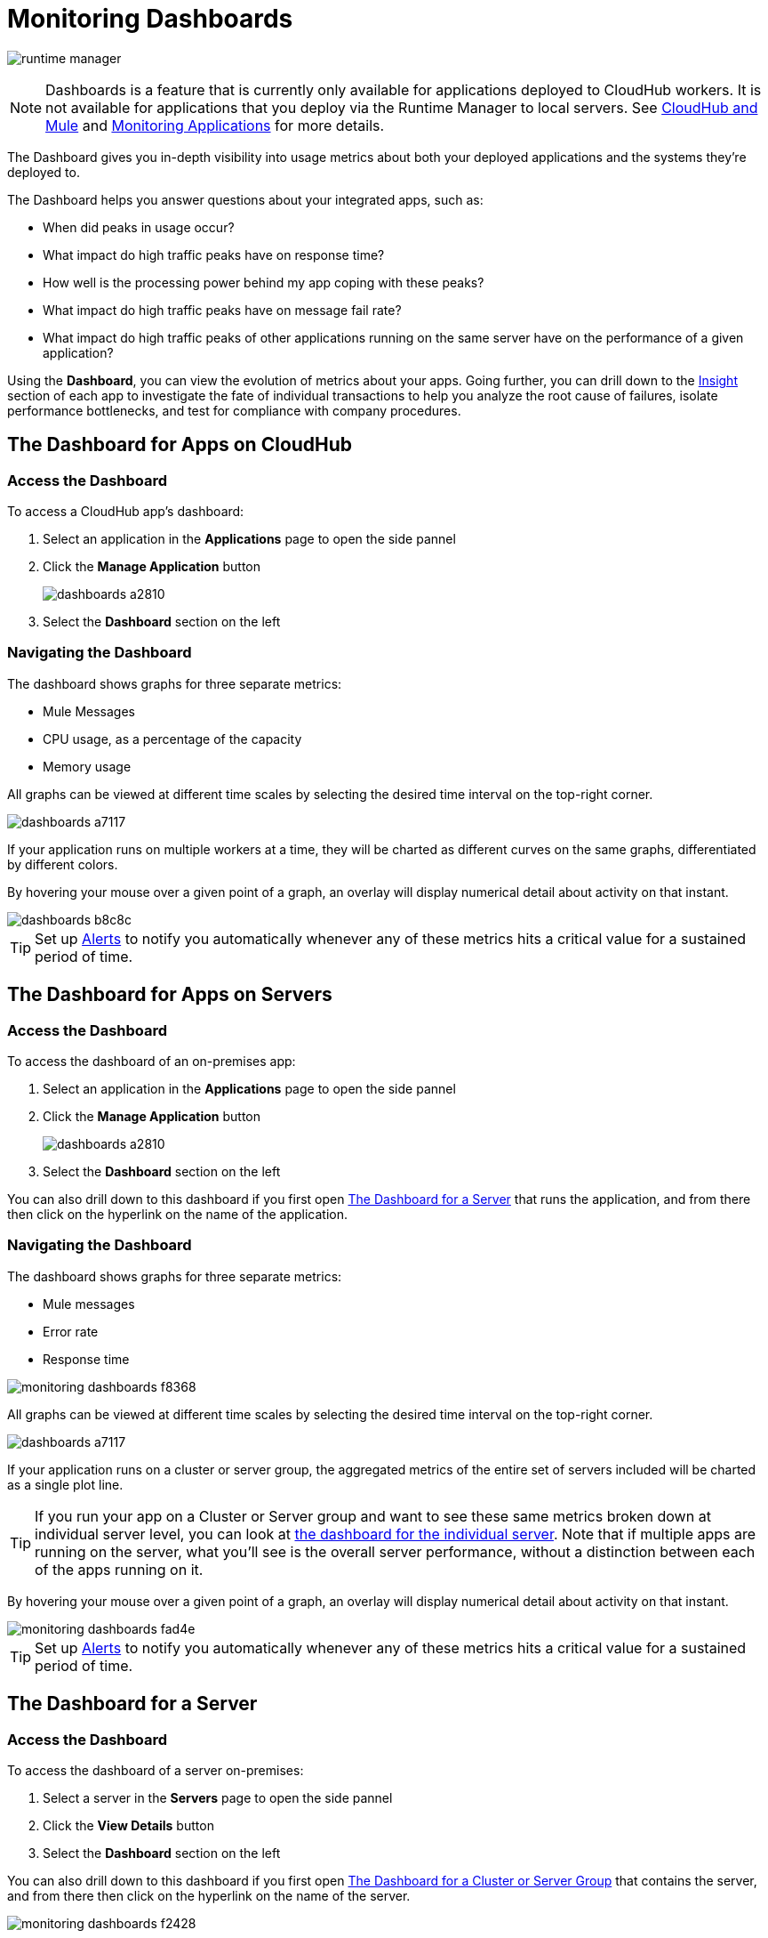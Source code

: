 = Monitoring Dashboards
:keywords: cloudhub, analytics, monitoring, insight, filter

image:runtime-manager-logo.png[runtime manager]

[NOTE]
Dashboards is a feature that is currently only available for applications deployed to CloudHub workers. It is not available for applications that you deploy via the Runtime Manager to local servers. See link:/runtime-manager/cloudhub-and-mule[CloudHub and Mule] and link:/runtime-manager/monitoring-applications[Monitoring Applications] for more details.

The Dashboard gives you in-depth visibility into usage metrics about both your deployed applications and the systems they're deployed to.

The Dashboard helps you answer questions about your integrated apps, such as:

* When did peaks in usage occur?
* What impact do high traffic peaks have on response time?
* How well is the processing power behind my app coping with these peaks?
* What impact do high traffic peaks have on message fail rate?
* What impact do high traffic peaks of other applications running on the same server have on the performance of a given application?



Using the *Dashboard*, you can view the evolution of metrics about your apps. Going further, you can drill down to the link:/runtime-manager/insight[Insight] section of each app to investigate the fate of individual transactions to help you analyze the root cause of failures, isolate performance bottlenecks, and test for compliance with company procedures.


== The Dashboard for Apps on CloudHub

=== Access the Dashboard

To access a CloudHub app's dashboard:

. Select an application in the *Applications* page to open the side pannel
. Click the *Manage Application* button
+
image::dashboards-a2810.png[]
. Select the *Dashboard* section on the left

=== Navigating the Dashboard

The dashboard shows graphs for three separate metrics:

* Mule Messages
* CPU usage, as a percentage of the capacity
* Memory usage



All graphs can be viewed at different time scales by selecting the desired time interval on the top-right corner.

image::dashboards-a7117.png[]

If your application runs on multiple workers at a time, they will be charted as different curves on the same graphs, differentiated by different colors.

By hovering your mouse over a given point of a graph, an overlay will display numerical detail about activity on that instant.

image::dashboards-b8c8c.png[]

[TIP]
Set up link:/runtime-manager/alerts-on-runtime-manager#conditions-on-cloudhub-applications[Alerts] to notify you automatically whenever any of these metrics hits a critical value for a sustained period of time.



== The Dashboard for Apps on Servers

=== Access the Dashboard

To access the dashboard of an on-premises app:

. Select an application in the *Applications* page to open the side pannel
. Click the *Manage Application* button
+
image::dashboards-a2810.png[]
. Select the *Dashboard* section on the left

You can also drill down to this dashboard if you first open <<The Dashboard for a Server>> that runs the application, and from there then click on the hyperlink on the name of the application.

=== Navigating the Dashboard

The dashboard shows graphs for three separate metrics:

* Mule messages
* Error rate
* Response time

image::monitoring-dashboards-f8368.png[]

All graphs can be viewed at different time scales by selecting the desired time interval on the top-right corner.

image::dashboards-a7117.png[]

If your application runs on a cluster or server group, the aggregated metrics of the entire set of servers included will be charted as a single plot line.


[TIP]
If you run your app on a Cluster or Server group and want to see these same metrics broken down at individual server level, you can look at <<The Dashboard for a Server, the dashboard for the individual server>>. Note that if multiple apps are running on the server, what you'll see is the overall server performance, without a distinction between each of the apps running on it.

By hovering your mouse over a given point of a graph, an overlay will display numerical detail about activity on that instant.

image::monitoring-dashboards-fad4e.png[]




[TIP]
Set up link:/runtime-manager/alerts-on-runtime-manager#conditions-on-locally-deployed-applications[Alerts] to notify you automatically whenever any of these metrics hits a critical value for a sustained period of time.

== The Dashboard for a Server

=== Access the Dashboard

To access the dashboard of a server on-premises:

. Select a server in the *Servers* page to open the side pannel
. Click the *View Details* button
. Select the *Dashboard* section on the left

////
[TIP]
====
If the server has an issue, click the icon on the *Health* column to access the dashboard directly.

image::dashboards-34419.png[]
====
////

You can also drill down to this dashboard if you first open <<The Dashboard for a Cluster or Server Group>> that contains the server, and from there then click on the hyperlink on the name of the server.

image::monitoring-dashboards-f2428.png[]

=== Navigating the Dashboard



The dashboard shows three separate metrics:

* CPU usage, as a percentage of the capacity
* Memory usage, in MB
* Heap total, in MB

image::monitoring-dashboards-87664.png[]

All graphs can be viewed at different time scales by selecting the desired time interval on the top-right corner.

image::dashboards-a7117.png[]

By hovering your mouse over a given point of a graph, an overlay will display numerical detail about activity on that instant.

image::monitoring-dashboards-0a728.png[]


If your server runs multiple applications, you can single out one or several and view the performance of these in a separate set of charts. To do so, select one or many, and a side-pannel will display on the right with this data.

image::monitoring-dashboards-5a874.png[]


[TIP]
Set up link:/runtime-manager/alerts-on-runtime-manager#conditions-on-mule-servers[Alerts] to notify you automatically whenever any of these metrics hits a critical value for a sustained period of time.

== The Dashboard for a Cluster or Server Group

=== Access the Dashboard

To access the dashboard of a cluster or a server group on-premises:

. Select a cluster or server group in the *Servers* page to open the side pannel
. Click the *View Details* button
. Select the *Dashboard* section on the left

////
[TIP]
====
If the cluster or server group has an issue, click the icon on the *Health* column to access the dashboard directly.

image::dashboards-34419.png[]
====
////

=== Navigating the Dashboard

The dashboard shows three separate metrics:

* CPU usage, as a percentage of the capacity
* Memory usage, in MB
* Heap total, in MB

All graphs can be viewed at different time scales by selecting the desired time interval on the top-right corner.

image::dashboards-a7117.png[]

The aggregated metrics of the entire set of servers included will be charted as a single plot line on the main set of graphs.

You can break down this information into either individual servers or individual applications, note the two tabs that allow you to pick a perspective:

image::monitoring-dashboards-6fe9f.png[]

Then, select one or many servers or applications, and a side-pannel will display on the right with this data.

From this menu, you can also click on an individual server name to be taken to the dashboard page for that individual server.


[TIP]
Set up link:/runtime-manager/alerts-on-runtime-manager#conditions-on-mule-servers[Alerts] to notify you automatically whenever any of these metrics hits a critical value for a sustained period of time.




== See Also

* Read about link:/runtime-manager/insight[Insight], a tool for looking into transaction-level detail
* link:/runtime-manager/managing-deployed-applications[Managing Deployed Applications]
* link:/runtime-manager/managing-cloudhub-applications[Managing CloudHub Applications]
* link:/runtime-manager/deploying-to-cloudhub[Deploy to CloudHub]
* Read more about what link:/runtime-manager/cloudhub[CloudHub] is and what features it has
* link:/runtime-manager/monitoring-applications[Monitoring Applications]
* link:/runtime-manager/cloudhub-fabric[CloudHub Fabric]
* link:/runtime-manager/cloudhub-cli[Command Line Tools]
